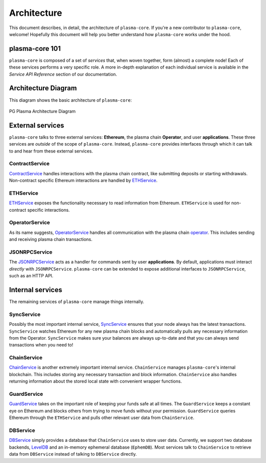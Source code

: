 ============
Architecture
============
This document describes, in detail, the architecture of ``plasma-core``.
If you're a new contributor to ``plasma-core``, welcome!
Hopefully this document will help you better understand how ``plasma-core`` works under the hood.

plasma-core 101
===============
``plasma-core`` is composed of a set of *services* that, when woven together, form (almost) a complete node!
Each of these services performs a very specific role.
A more in-depth explanation of each individual service is available in the *Service API Reference* section of our documentation.

Architecture Diagram
====================
This diagram shows the basic architecture of ``plasma-core``:

.. figure:: ./_static/images/architecture/architecture.png
    :align: center
    :target: ./_static/images/architecture/architecture.png

    PG Plasma Architecture Diagram

External services
=================
``plasma-core`` talks to three external services: **Ethereum**, the plasma chain **Operator**, and user **applications**.
These three services are *outside* of the scope of ``plasma-core``.
Instead, ``plasma-core`` provides interfaces through which it can talk to and hear from these external services.

ContractService
---------------
ContractService_ handles interactions with the plasma chain contract, like submitting deposits or starting withdrawals.
Non-contract specific Ethereum interactions are handled by ETHService_.

ETHService
----------
ETHService_ exposes the functionality necessary to read information from Ethereum.
``ETHService`` is used for non-contract specific interactions.

OperatorService
---------------
As its name suggests, OperatorService_ handles all communication with the plasma chain operator_.
This includes sending and receiving plasma chain transactions.

JSONRPCService
--------------
The JSONRPCService_ acts as a handler for commands sent by user **applications**.
By default, applications must interact *directly* with ``JSONRPCService``.
``plasma-core`` can be extended to expose additional interfaces to ``JSONRPCService``, such as an HTTP API.

Internal services
=================
The remaining services of ``plasma-core`` manage things internally.

SyncService
-----------
Possibly the most important internal service, SyncService_ ensures that your node always has the latest transactions.
``SyncService`` watches Ethereum for any new plasma chain blocks and automatically pulls any necessary information from the Operator.
``SyncService`` makes sure your balances are always up-to-date and that you can always send transactions when you need to!

ChainService
------------
ChainService_ is another extremely important internal service.
``ChainService`` manages ``plasma-core``'s internal blockchain.
This includes storing any necessary transaction and block information.
``ChainService`` also handles returning information about the stored local state with convenient wrapper functions.

GuardService
------------
GuardService_ takes on the important role of keeping your funds safe at all times.
The ``GuardService`` keeps a constant eye on Ethereum and blocks others from trying to move funds without your permission.
``GuardService`` queries Ethereum through the ``ETHService`` and pulls other relevant user data from ``ChainService``.

DBService
---------
DBService_ simply provides a database that ``ChainService`` uses to store user data.
Currently, we support two database backends, LevelDB_ and an in-memory ephemeral database (``EphemDB``).
Most services talk to ``ChainService`` to retrieve data from ``DBService`` instead of talking to ``DBService`` directly.


.. _ContractService: services/contract.html
.. _ETHService: services/eth.html
.. _OperatorService: services/operator.html
.. _operator: specs/operator.html
.. _JSONRPCSErvice: services/jsonrpc.html
.. _SyncService: services/sync.html
.. _ChainService: services/chain.html
.. _GuardService: services/guard.html
.. _DBService: services/db.html
.. _LevelDB: http://leveldb.org
